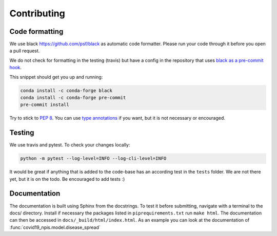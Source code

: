 Contributing
------------


Code formatting
^^^^^^^^^^^^^^^
We use black https://github.com/psf/black as automatic code formatter.
Please run your code through it before you open a pull request.

We do not check for formatting in the testing (travis) but have a config in the repository that uses `black as a pre-commit hook <https://black.readthedocs.io/en/stable/version_control_integration.html>`_.

This snippet should get you up and running:

.. code-block:: python

    conda install -c conda-forge black
    conda install -c conda-forge pre-commit
    pre-commit install
..


Try to stick to `PEP 8 <https://www.python.org/dev/peps/pep-0008/>`_.
You can use `type annotations <https://www.python.org/dev/peps/pep-0484/>`_
if you want, but it is not necessary or encouraged.

Testing
^^^^^^^

We use travis and pytest. To check your changes locally:

.. code-block:: python

    python -m pytest --log-level=INFO --log-cli-level=INFO
..

It would be great if anything that is added to the code-base has an according test in the ``tests`` folder. We are not there yet, but it is on the todo. Be encouraged to add tests :)


Documentation
^^^^^^^^^^^^^

The documentation is built using Sphinx from the docstrings. To test it before
submitting, navigate with a terminal to the docs/ directory. Install if necessary
the packages listed in ``piprequirements.txt`` run ``make html``. The documentation
can then be accessed in ``docs/_build/html/index.html``. As an example you can
look at the documentation of :func:`covid19_npis.model.disease_spread`



